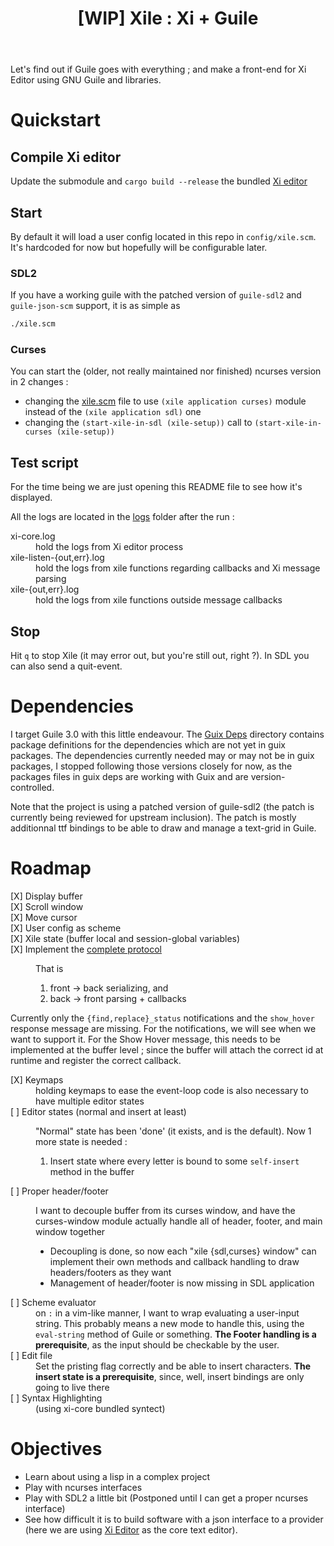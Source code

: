 #+TITLE: [WIP] Xile : Xi + Guile

Let's find out if Guile goes with everything ; and make a front-end for Xi
Editor using GNU Guile and libraries.

* Table of Contents :TOC_3:noexport:
- [[#quickstart][Quickstart]]
  - [[#compile-xi-editor][Compile Xi editor]]
  - [[#start][Start]]
    - [[#sdl2][SDL2]]
    - [[#curses][Curses]]
  - [[#test-script][Test script]]
  - [[#stop][Stop]]
- [[#dependencies][Dependencies]]
- [[#roadmap][Roadmap]]
- [[#objectives][Objectives]]

* Quickstart

** Compile Xi editor
Update the submodule and =cargo build --release= the bundled [[https://github.com/xi-editor/xi-editor][Xi editor]]

** Start
By default it will load a user config located in this repo in =config/xile.scm=.
It's hardcoded for now but hopefully will be configurable later.

*** SDL2
If you have a working guile with the patched version of =guile-sdl2= and =guile-json-scm=
support, it is as simple as
#+BEGIN_SRC bash
./xile.scm
#+END_SRC

*** Curses
You can start the (older, not really maintained nor finished) ncurses version in 2 changes :
- changing the [[./xile.scm][xile.scm]] file to use =(xile application curses)= module instead
  of the =(xile application sdl)= one
- changing the =(start-xile-in-sdl (xile-setup))= call to =(start-xile-in-curses (xile-setup))=
 
** Test script
For the time being we are just opening this README file to see how it's
displayed.

All the logs are located in the [[./logs][logs]] folder after the run :
- xi-core.log :: hold the logs from Xi editor process
- xile-listen-{out,err}.log :: hold the logs from xile functions regarding
  callbacks and Xi message parsing
- xile-{out,err}.log :: hold the logs from xile functions outside message
  callbacks

** Stop
Hit =q= to stop Xile (it may error out, but you're still out, right ?). In SDL
you can also send a quit-event.

* Dependencies

I target Guile 3.0 with this little endeavour. The [[./guix_deps][Guix Deps]] directory contains
package definitions for the dependencies which are not yet in guix packages. The
dependencies currently needed may or may not be in guix packages, I stopped
following those versions closely for now, as the packages files in guix deps are
working with Guix and are version-controlled.

Note that the project is using a patched version of guile-sdl2 (the patch is
currently being reviewed for upstream inclusion). The patch is mostly
additionnal ttf bindings to be able to draw and manage a text-grid in Guile.

* Roadmap
- [X] Display buffer ::
- [X] Scroll window ::
- [X] Move cursor ::
- [X] User config as scheme ::
- [X] Xile state (buffer local and session-global variables) ::
- [X] Implement the [[https://xi-editor.io/docs/frontend-protocol.html][complete protocol]] :: That is
  1) front -> back serializing, and
  2) back -> front parsing + callbacks
Currently only the ={find,replace}_status= notifications and the =show_hover=
response message are missing. For the notifications, we will see when we want to
support it. For the Show Hover message, this needs to be implemented at the
buffer level ; since the buffer will attach the correct id at runtime and
register the correct callback.
- [X] Keymaps :: holding keymaps to ease the event-loop code is also necessary
  to have multiple editor states
- [ ] Editor states (normal and insert at least) ::
  "Normal" state has been 'done' (it exists, and is the default). Now 1 more
  state is needed :
   1) Insert state where every letter is bound to some =self-insert= method in
      the buffer
- [ ] Proper header/footer :: I want to decouple buffer from its curses window, and
  have the curses-window module actually handle all of header, footer, and main
  window together
  - Decoupling is done, so now each "xile {sdl,curses} window" can implement
    their own methods and callback handling to draw headers/footers as they want
  - Management of header/footer is now missing in SDL application
- [ ] Scheme evaluator :: on =:= in a vim-like manner, I want to wrap evaluating
  a user-input string. This probably means a new mode to handle this, using the
  =eval-string= method of Guile or something.
  *The Footer handling is a
  prerequisite*, as the input should be checkable by the user.
- [ ] Edit file ::
  Set the pristing flag correctly and be able to insert characters. *The insert
  state is a prerequisite*, since, well, insert bindings are only going to live
  there
- [ ] Syntax Highlighting :: (using xi-core bundled syntect)

* Objectives

- Learn about using a lisp in a complex project
- Play with ncurses interfaces
- Play with SDL2 a little bit (Postponed until I can get a proper ncurses interface)
- See how difficult it is to build software with a json interface to a provider
  (here we are using [[https://github.com/xi-editor/xi-editor][Xi Editor]] as the core text editor).
